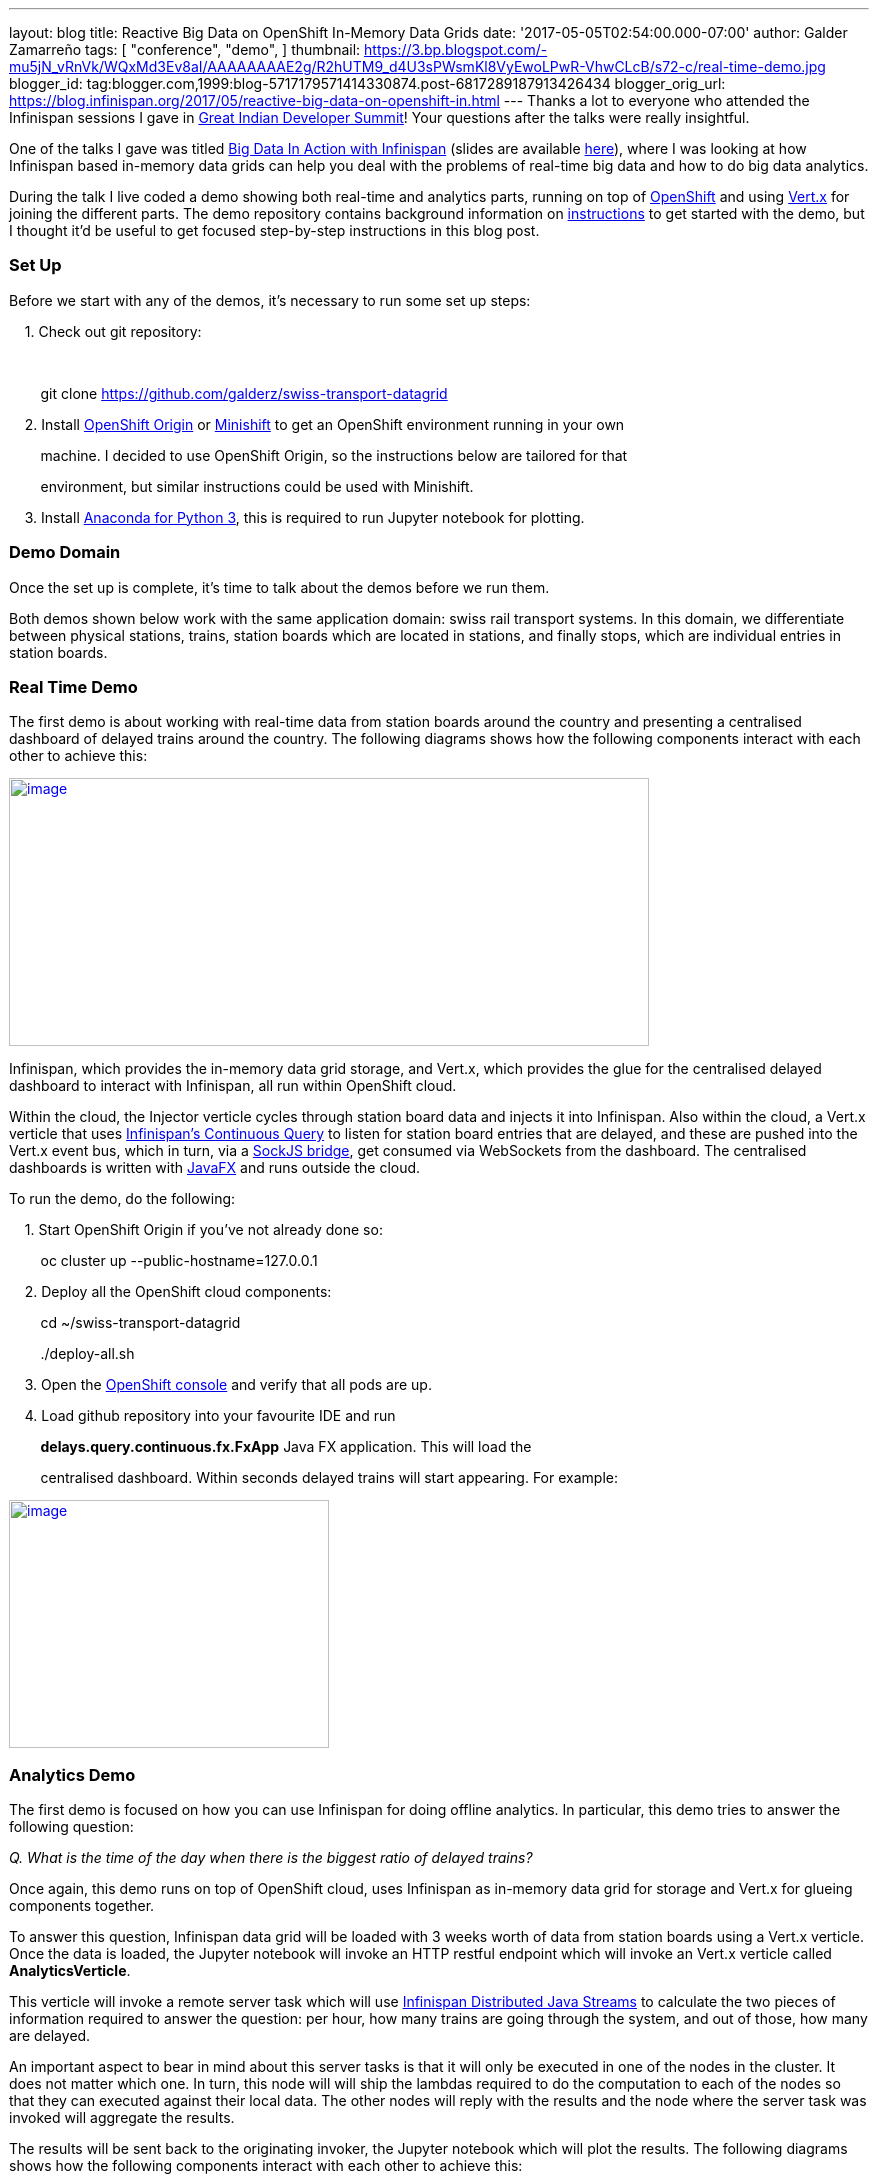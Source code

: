 ---
layout: blog
title: Reactive Big Data on OpenShift In-Memory Data Grids
date: '2017-05-05T02:54:00.000-07:00'
author: Galder Zamarreño
tags: [ "conference",
"demo",
]
thumbnail: https://3.bp.blogspot.com/-mu5jN_vRnVk/WQxMd3Ev8aI/AAAAAAAAE2g/R2hUTM9_d4U3sPWsmKl8VyEwoLPwR-VhwCLcB/s72-c/real-time-demo.jpg
blogger_id: tag:blogger.com,1999:blog-5717179571414330874.post-6817289187913426434
blogger_orig_url: https://blog.infinispan.org/2017/05/reactive-big-data-on-openshift-in.html
---
Thanks a lot to everyone who attended the Infinispan sessions I gave in
http://www.developermarch.com/developersummit/[Great Indian Developer
Summit]! Your questions after the talks were really insightful.



One of the talks I gave was titled
http://www.developermarch.com/developersummit/session.html?insert=Galder1[Big
Data In Action with Infinispan] (slides are available
https://speakerdeck.com/galderz/big-data-in-action-with-infinispan[here]),
where I was looking at how Infinispan based in-memory data grids can
help you deal with the problems of real-time big data and how to do big
data analytics.



During the talk I live coded a demo showing both real-time and analytics
parts, running on top of https://www.openshift.org/[OpenShift] and using
http://vertx.io/[Vert.x] for joining the different parts. The demo
repository contains background information on
https://github.com/galderz/swiss-transport-datagrid/blob/master/README.md[instructions]
to get started with the demo, but I thought it'd be useful to get
focused step-by-step instructions in this blog post.



=== Set Up



Before we start with any of the demos, it's necessary to run some set up
steps:



    1. Check out git repository:

    

        git clone https://github.com/galderz/swiss-transport-datagrid



    2. Install https://www.openshift.org/[OpenShift Origin] or
https://www.openshift.org/minishift/[Minishift] to get an OpenShift
environment running in your own 

        machine. I decided to use OpenShift Origin, so the instructions
below are tailored for that 

        environment, but similar instructions could be used with
Minishift.



    3. Install https://www.continuum.io/downloads[Anaconda for Python
3], this is required to run Jupyter notebook for plotting.



=== Demo Domain



Once the set up is complete, it's time to talk about the demos before we
run them.



Both demos shown below work with the same application domain: swiss rail
transport systems. In this domain, we differentiate between physical
stations, trains, station boards which are located in stations, and
finally stops, which are individual entries in station boards.



=== Real Time Demo



The first demo is about working with real-time data from station boards
around the country and presenting a centralised dashboard of delayed
trains around the country. The following diagrams shows how the
following components interact with each other to achieve this:



https://3.bp.blogspot.com/-mu5jN_vRnVk/WQxMd3Ev8aI/AAAAAAAAE2g/R2hUTM9_d4U3sPWsmKl8VyEwoLPwR-VhwCLcB/s1600/real-time-demo.jpg[image:https://3.bp.blogspot.com/-mu5jN_vRnVk/WQxMd3Ev8aI/AAAAAAAAE2g/R2hUTM9_d4U3sPWsmKl8VyEwoLPwR-VhwCLcB/s640/real-time-demo.jpg[image,width=640,height=268]]





Infinispan, which provides the in-memory data grid storage, and Vert.x,
which provides the glue for the centralised delayed dashboard to
interact with Infinispan, all run within OpenShift cloud. 



Within the cloud, the Injector verticle cycles through station board
data and injects it into Infinispan. Also within the cloud, a Vert.x
verticle that uses
http://infinispan.org/docs/stable/user_guide/user_guide.html#query.continuous[Infinispan's
Continuous Query] to listen for station board entries that are delayed,
and these are pushed into the Vert.x event bus, which in turn, via a
http://vertx.io/docs/vertx-web/java/#_sockjs_event_bus_bridge[SockJS
bridge], get consumed via WebSockets from the dashboard. The centralised
dashboards is written with
http://docs.oracle.com/javase/8/javafx/get-started-tutorial/jfx-overview.htm#JFXST784[JavaFX]
and runs outside the cloud.



To run the demo, do the following:



    1. Start OpenShift Origin if you've not already done so:



        oc cluster up --public-hostname=127.0.0.1



    2. Deploy all the OpenShift cloud components:



        cd ~/swiss-transport-datagrid

        ./deploy-all.sh



    3. Open the
https://127.0.0.1:8443/console/project/myproject/overview[OpenShift
console] and verify that all pods are up.



    4. Load github repository into your favourite IDE and run

        *delays.query.continuous.fx.FxApp* Java FX application. This
will load the

        centralised dashboard. Within seconds delayed trains will start
appearing. For example:



https://4.bp.blogspot.com/-vyFHhzmswQg/WOdJ1PnoOJI/AAAAAAAAE2E/s7k6FScITP87Kdq4nxTZ-NelS_FsrOgMQCPcB/s1600/Screen%2BShot%2B2017-04-07%2Bat%2B10.11.40.png[image:https://4.bp.blogspot.com/-vyFHhzmswQg/WOdJ1PnoOJI/AAAAAAAAE2E/s7k6FScITP87Kdq4nxTZ-NelS_FsrOgMQCPcB/s320/Screen%2BShot%2B2017-04-07%2Bat%2B10.11.40.png[image,width=320,height=248]]



=== Analytics Demo



The first demo is focused on how you can use Infinispan for doing
offline analytics. In particular, this demo tries to answer the
following question:



_Q. What is the time of the day when there is the biggest ratio of
delayed trains?_



Once again, this demo runs on top of OpenShift cloud, uses Infinispan as
in-memory data grid for storage and Vert.x for glueing components
together.



To answer this question, Infinispan data grid will be loaded with 3
weeks worth of data from station boards using a Vert.x verticle. Once
the data is loaded, the Jupyter notebook will invoke an HTTP restful
endpoint which will invoke an Vert.x verticle called
*AnalyticsVerticle*. 



This verticle will invoke a remote server task which will use
http://infinispan.org/docs/stable/user_guide/user_guide.html#streams[Infinispan
Distributed Java Streams] to calculate the two pieces of information
required to answer the question: per hour, how many trains are going
through the system, and out of those, how many are delayed.



An important aspect to bear in mind about this server tasks is that it
will only be executed in one of the nodes in the cluster. It does not
matter which one. In turn, this node will will ship the lambdas required
to do the computation to each of the nodes so that they can executed
against their local data. The other nodes will reply with the results
and the node where the server task was invoked will aggregate the
results.



The results will be sent back to the originating invoker, the Jupyter
notebook which will plot the results. The following diagrams shows how
the following components interact with each other to achieve this:


https://1.bp.blogspot.com/-0BKwklL6rZE/WQxMl-NCG-I/AAAAAAAAE2k/Z0SZLEhVz4YLIkh3AM8p8EMOW0EN-KMGwCLcB/s1600/analytics-demo.jpg[image:https://1.bp.blogspot.com/-0BKwklL6rZE/WQxMl-NCG-I/AAAAAAAAE2k/Z0SZLEhVz4YLIkh3AM8p8EMOW0EN-KMGwCLcB/s640/analytics-demo.jpg[image,width=640,height=354]]



Here is the demo step-by-step guide:



    1. Start OpenShift Origin and deploy all components as shown in
previous demo.



    2. Start the Jupyter notebook:



        cd ~/swiss-transport-datagrid/analytics/analytics-jupyter

        ~/anaconda/bin/jupyter notebook



    3.  Once the notebook opens, click open live-demo.ipynb notebook and
execute each of the cells in order. You should end up seeing a plot like
this:



https://4.bp.blogspot.com/-0WwGpCjfU1g/WOdG4rNJ8QI/AAAAAAAAE14/5Lmb3xhx0345zsWn5f_DGI1v-nIEvwzwQCPcB/s1600/Screen%2BShot%2B2017-04-07%2Bat%2B09.58.56.png[image:https://4.bp.blogspot.com/-0WwGpCjfU1g/WOdG4rNJ8QI/AAAAAAAAE14/5Lmb3xhx0345zsWn5f_DGI1v-nIEvwzwQCPcB/s320/Screen%2BShot%2B2017-04-07%2Bat%2B09.58.56.png[image,width=320,height=240]]



So, the answer to the question:



_Q. What is the time of the day when there is the biggest ratio of
delayed trains?_

https://www.blogger.com/blogger.g?blogID=5717179571414330874[]https://www.blogger.com/blogger.g?blogID=5717179571414330874[]https://www.blogger.com/blogger.g?blogID=5717179571414330874[]

is *2am*! That's because last connecting trains of the day wait for each
other to avoid leaving passengers stranded.



=== Conclusion



This has been a summary of the demos that I presented
at http://www.developermarch.com/developersummit/[Great Indian Developer
Summit] with the intention of getting you running these demos as quickly
as possible. The repository contains more detailed information of these
demos. If there's anything unclear or any of the instructions above are
not working, please let us know!



Once again, a very special thanks to Alexandre Masselot for being the
inspiration for these demos. Merci @Alex!!



Over the next few months we will be enhancing the demo and hopefully
we'll be able to do some more live demonstrations at other conferences.



Cheers,

Galder
